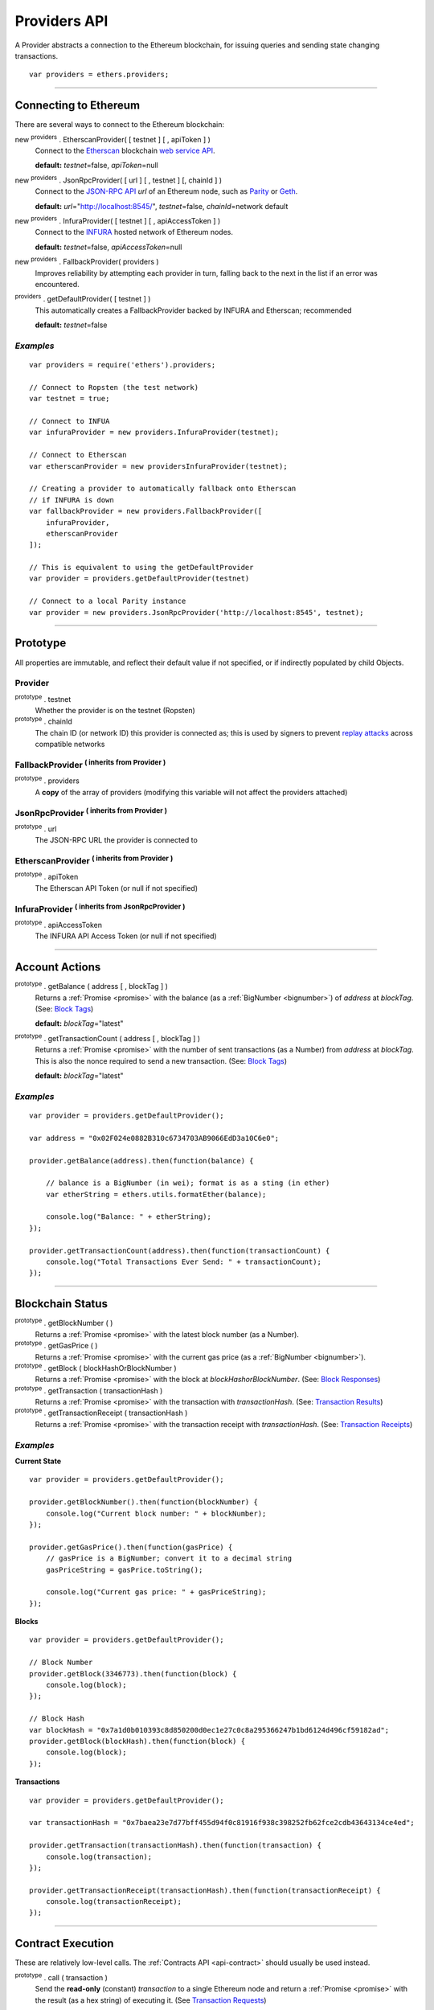 .. _api-provider:

Providers API
*************

A Provider abstracts a connection to the Ethereum blockchain, for issuing queries
and sending state changing transactions.

::

    var providers = ethers.providers;

-----

Connecting to Ethereum
======================

There are several ways to connect to the Ethereum blockchain:

new :sup:`providers` . EtherscanProvider( [ testnet ] [ , apiToken ] )
    Connect to the `Etherscan`_ blockchain `web service API <etherscan-api>`_.

    **default:** *testnet*\ =false, *apiToken*\ =null

new :sup:`providers` . JsonRpcProvider( [ url ] [ , testnet ] [, chainId ] )
    Connect to the `JSON-RPC API`_ *url* of an Ethereum node, such as `Parity`_ or `Geth`_.

    **default:** *url*\ ="http://localhost:8545/", *testnet*\ =false, *chainId*\ =network default

new :sup:`providers` . InfuraProvider( [ testnet ] [ , apiAccessToken ] )
    Connect to the `INFURA`_ hosted network of Ethereum nodes.

    **default:** *testnet*\ =false, *apiAccessToken*\ =null

new :sup:`providers` . FallbackProvider( providers )
    Improves reliability by attempting each provider in turn, falling back to the
    next in the list if an error was encountered.

:sup:`providers` . getDefaultProvider( [ testnet ] )
    This automatically creates a FallbackProvider backed by INFURA and Etherscan; recommended

    **default:** *testnet*\ =false


*Examples*
----------

::

    var providers = require('ethers').providers;

    // Connect to Ropsten (the test network)
    var testnet = true;

    // Connect to INFUA
    var infuraProvider = new providers.InfuraProvider(testnet);

    // Connect to Etherscan
    var etherscanProvider = new providersInfuraProvider(testnet);

    // Creating a provider to automatically fallback onto Etherscan
    // if INFURA is down
    var fallbackProvider = new providers.FallbackProvider([
        infuraProvider,
        etherscanProvider
    ]);

    // This is equivalent to using the getDefaultProvider
    var provider = providers.getDefaultProvider(testnet)

    // Connect to a local Parity instance
    var provider = new providers.JsonRpcProvider('http://localhost:8545', testnet);

-----

Prototype
=========

All properties are immutable, and reflect their default value if not specified, or if
indirectly populated by child Objects.

.. _provider:

Provider
--------

:sup:`prototype` . testnet
    Whether the provider is on the testnet (Ropsten)

:sup:`prototype` . chainId
    The chain ID (or network ID) this provider is connected as; this is used by
    signers to prevent `replay attacks <replay-attack>`_ across compatible networks

FallbackProvider :sup:`( inherits from Provider )`
--------------------------------------------------

:sup:`prototype` . providers
    A **copy** of the array of providers (modifying this variable will not affect
    the providers attached)

JsonRpcProvider :sup:`( inherits from Provider )`
-------------------------------------------------

:sup:`prototype` . url
    The JSON-RPC URL the provider is connected to

EtherscanProvider :sup:`( inherits from Provider )`
---------------------------------------------------

:sup:`prototype` . apiToken
    The Etherscan API Token (or null if not specified)

InfuraProvider :sup:`( inherits from JsonRpcProvider )`
-------------------------------------------------------

:sup:`prototype` . apiAccessToken
    The INFURA API Access Token (or null if not specified)

-----

Account Actions
===============

:sup:`prototype` . getBalance ( address [ , blockTag ] )
    Returns a :ref:`Promise <promise>` with the balance (as a :ref:`BigNumber <bignumber>`) of
    *address* at *blockTag*. (See: `Block Tags <blocktag>`_)

    **default:** *blockTag*\ ="latest"

:sup:`prototype` . getTransactionCount ( address [ , blockTag ] )
    Returns a :ref:`Promise <promise>` with the number of sent transactions (as a Number) from
    *address* at *blockTag*. This is also the nonce required to send a new
    transaction. (See: `Block Tags <blocktag>`_)

    **default:** *blockTag*\ ="latest"


*Examples*
----------

::

    var provider = providers.getDefaultProvider();

    var address = "0x02F024e0882B310c6734703AB9066EdD3a10C6e0";

    provider.getBalance(address).then(function(balance) {

        // balance is a BigNumber (in wei); format is as a sting (in ether)
        var etherString = ethers.utils.formatEther(balance);

        console.log("Balance: " + etherString);
    });

    provider.getTransactionCount(address).then(function(transactionCount) {
        console.log("Total Transactions Ever Send: " + transactionCount);
    });

-----

Blockchain Status
=================

:sup:`prototype` . getBlockNumber ( )
    Returns a :ref:`Promise <promise>` with the latest block number (as a Number).

:sup:`prototype` . getGasPrice ( )
    Returns a :ref:`Promise <promise>` with the current gas price (as a :ref:`BigNumber <bignumber>`).

:sup:`prototype` . getBlock ( blockHashOrBlockNumber )
    Returns a :ref:`Promise <promise>` with the block at *blockHashorBlockNumber*. (See: `Block Responses <blockresponse>`_)

:sup:`prototype` . getTransaction ( transactionHash )
    Returns a :ref:`Promise <promise>` with the transaction with *transactionHash*. (See: `Transaction Results <transactionresult>`_)

:sup:`prototype` . getTransactionReceipt ( transactionHash )
    Returns a :ref:`Promise <promise>` with the transaction receipt with *transactionHash*.
    (See: `Transaction Receipts <transactionReceipts>`_)

*Examples*
----------

**Current State**\ ::

    var provider = providers.getDefaultProvider();

    provider.getBlockNumber().then(function(blockNumber) {
        console.log("Current block number: " + blockNumber);
    });

    provider.getGasPrice().then(function(gasPrice) {
        // gasPrice is a BigNumber; convert it to a decimal string
        gasPriceString = gasPrice.toString();

        console.log("Current gas price: " + gasPriceString);
    });

**Blocks**\ ::

    var provider = providers.getDefaultProvider();

    // Block Number
    provider.getBlock(3346773).then(function(block) {
        console.log(block);
    });

    // Block Hash
    var blockHash = "0x7a1d0b010393c8d850200d0ec1e27c0c8a295366247b1bd6124d496cf59182ad";
    provider.getBlock(blockHash).then(function(block) {
        console.log(block);
    });

**Transactions**\ ::

    var provider = providers.getDefaultProvider();

    var transactionHash = "0x7baea23e7d77bff455d94f0c81916f938c398252fb62fce2cdb43643134ce4ed";

    provider.getTransaction(transactionHash).then(function(transaction) {
        console.log(transaction);
    });

    provider.getTransactionReceipt(transactionHash).then(function(transactionReceipt) {
        console.log(transactionReceipt);
    });

-----

Contract Execution
==================

These are relatively low-level calls. The :ref:`Contracts API <api-contract>` should
usually be used instead.

:sup:`prototype` . call ( transaction )
    Send the **read-only** (constant) *transaction* to a single Ethereum node and
    return a :ref:`Promise <promise>` with the result (as a hex string) of executing it.
    (See `Transaction Requests <transactionrequest>`_)

    This is free, since it does not change any state on the blockchain.

:sup:`prototype` . estimateGas ( transaction )
    Send a *transaction* to a single Ethereum node and return a :ref:`Promise <promise>` with the
    estimated amount of gas required (as a :ref:`BigNumber <bignumber>`) to send it.
    (See `Transaction Requests <transactionrequest>`_)

    This is free, but only an estimate. Providing too little gas will result in a
    transaction being rejected (while still consuming all provided gas).

:sup:`prototype` . sendTransaction ( signedTransaction )
    Send the *signedTransaction* to the **entire** Ethereum network and returns a :ref:`Promise <promise>`
    with the transaction hash.

    **This will consume gas** from the account that signed the transaction.


*Examples*
----------

::

    foobar

-----

Contract State
==============

:sup:`prototype` . getCode ( address )
    Returns a :ref:`Promise <promise>` with the bytecode (as a hex string) at  *address*.

:sup:`prototype` . getStorageAt ( address, position [ , blockTag ] )
    Returns a :ref:`Promise <promise>` with the value (as a hex string) at *address* in
    *position* at *blockTag*. (See `Block Tags <blocktag>`_)

    default: *blockTag*\ = "latest"

:sup:`prototype` . getLogs ( filter )
    Returns a :ref:`Promise <promise>` with an array (possibly empty) of the logs that
    match the *filter*. (See `Filters <filter>`_)

*Examples*
----------

::

    foobar

-----

Events
======

These methods allow management of callbacks on certain events on the blockchain
and contracts. They are largely based on the `EventEmitter API <events>`_.

:sup:`prototype` . on ( eventType, callback )
    Register a callback for any future *eventType*; see below for callback parameters

:sup:`prototype` . once ( eventType, callback)
    Register a callback for the next (and only next) *eventType*; see below for callback parameters

:sup:`prototype` . removeListener ( eventType, callback )
    Unregister the *callback* for *eventType*; if the same callback is registered
    more than once, only the first registered instance is removed

:sup:`prototype` . removeAllListeners ( eventType )
    Unregister all callbacks for *eventType*

:sup:`prototype` . listenerCount ( [ eventType ] )
    Return the number of callbacks registered for *eventType*, or if ommitted, the
    total number of callbacks registered

Event Types
-----------

"block"
    Whenever a new block is mined

    ``callback( blockNumber )``

any transaction hash
    When the coresponding transaction is mined; also see
    `Waiting for Transactions <waitForTransaction>`_

    ``callback( transaction )``

an array of topics
    When any of the topics are triggered in a block's logs; when using the
    :ref:`Contract API <api-contract>`, this is automatically handled;

    ``callback( log )``

.. _waitForTransaction:

Waiting for Transactions
------------------------

:sup:`prototype` . waitForTransaction ( transachtionHash [ , timeout ] )
    Return a Promise which returns the transaction once *transactionHash* is
    mined, with an optional *timeout* (in milliseconds)

*Examples*
----------

::

    // Get notified on every new block
    provider.on('block', function(blockNumber) {
        console.log('New Block: ' + blockNumber);
    });


    // Get notified when a transaction is mined
    provider.once(transactionHash, function(transction) {
        console.log('Transaction Minded: ' + transaction.hash);
        console.log(transaction);
    );

    // OR equivalently the waitForTransaction() returns a Promise

    provider.waitForTransaction(transactionHash).then(function(transaction) {
        console.log('Transaction Minded: ' + transaction.hash);
        console.log(transaction);
    });


    // Get notified when a contract event is logged
    provider.on([ eventTopic ], function(log) {
        console.log('Event Log');
        console.log(log);
    });

-----

Objects
=======

.. _blocktag:

Block Tag
---------

A block tag is used to uniquely identify a block's position in th blockchain:

a Number or hex string:
    Each block has a block number (eg. ``42`` or ``"0x2a``.

"latest":
    The most recently mined block.

"pending":
    The block that is currently being mined.

.. _blockresponse:

Block Responses
---------------

::

    {
        parentHash: "0x3d8182d27303d92a2c9efd294a36dac878e1a9f7cb0964fa0f789fa96b5d0667",
        hash: "0x7f20ef60e9f91896b7ebb0962a18b8defb5e9074e62e1b6cde992648fe78794b",
        number: 3346463,

        difficulty: 183765779077962,
        timestamp: 1489440489,
        nonce: "0x17060cb000d2c714",
        extraData: "0x65746865726d696e65202d20555331",

        gasLimit: utils.bigNumberify("3993225"),
        gasUsed: utils.bigNuberify("3254236"),

        miner: "0xEA674fdDe714fd979de3EdF0F56AA9716B898ec8",
        transactions: [
            "0x125d2b846de85c4c74eafb6f1b49fdb2326e22400ae223d96a8a0b26ccb2a513",
            "0x948d6e8f6f8a4d30c0bd527becbe24d15b1aba796f9a9a09a758b622145fd963",
            ... [ 49 more transaction hashes ] ...
            "0xbd141969b164ed70388f95d780864210e045e7db83e71f171ab851b2fba6b730"
        ]
    }

.. _transactionrequest:

Transaction Requests
--------------------

Any property which accepts a number may also be specified as a :ref:`BigNumber <bignumber>`
or hex string.

::

    // Example:
    {
        // Required unless deploying a contract (in which case omit)
        to: address,      // the target address

        // These are optional/meaningless for call and estimateGas
        nonce: 0,         // the transaction nonce
        gasLimit: 0,      // the maximum gas this transaction may spend
        gasPrice: 0,      // the price (in wei) per unit of gas

        // These are always optional (but for call, data is usually specified)
        data: "0x",       // extra data for the transaction, or input for call
        value: 0,         // the amount (in wei) this transaction is sending
        chainId: 3        // the network ID; usually added by a signer
    }


.. _transactionresult:

Transaction Results
-------------------

::

    // Example:
    {
        // Only available for mined transactions
        blockHash: "0x7f20ef60e9f91896b7ebb0962a18b8defb5e9074e62e1b6cde992648fe78794b",
        blockNumber: 3346463,
        transactionIndex: 51,

        // Exactly one of these will be present (send vs. deploy contract)
        creates: null,
        to: "0xc149Be1bcDFa69a94384b46A1F91350E5f81c1AB",

        // The transaction hash
        hash: "0xf517872f3c466c2e1520e35ad943d833fdca5a6739cfea9e686c4c1b3ab1022e",

        // See above (Transaction Requests) for these explained
        data: "0x",
        from: "0xEA674fdDe714fd979de3EdF0F56AA9716B898ec8",
        gasLimit: utils.bigNumberify("90000"),
        gasPrice: utils.bigNumberify("21488430592"),
        nonce: 0,
        value: utils.parseEther(1.0017071732629267),

        // The network ID (or chain ID); 0 indicates replay-attack vulnerable
        // (eg. 1 = Homestead mainnet, 3 = Ropsten testnet)
        networkId: 1,

        // The signature of the transaction
        r: "0x5b13ef45ce3faf69d1f40f9d15b0070cc9e2c92f3df79ad46d5b3226d7f3d1e8",
        s: "0x535236e497c59e3fba93b78e124305c7c9b20db0f8531b015066725e4bb31de6",
        v: 37,

        // The raw transaction
        raw: "0xf87083154262850500cf6e0083015f9094c149be1bcdfa69a94384b46a1f913" +
               "50e5f81c1ab880de6c75de74c236c8025a05b13ef45ce3faf69d1f40f9d15b0" +
               "070cc9e2c92f3df79ad46d5b3226d7f3d1e8a0535236e497c59e3fba93b78e1" +
               "24305c7c9b20db0f8531b015066725e4bb31de6"
    }

.. _transactionReceipt:

Transaction Receipts
--------------------

::

    // Example
    {
        transactionHash: "0x7dec07531aae8178e9d0b0abbd317ac3bb6e8e0fd37c2733b4e0d382ba34c5d2",

        // The block this transaction was mined into
        blockHash: "0xca1d4d9c4ac0b903a64cf3ae3be55cc31f25f81bf29933dd23c13e51c3711840",
        blockNumber: 3346629,

        // The index into this block of the transaction
        transactionIndex: 1,

        // The address of the contract (if one was created)
        contractAddress: null,

        // Gas
        cumulativeGasUsed: utils.bigNumberify("42000"),
        gasUsed: utils.bigNumberify("21000"),

        // Logs
        log: [ ],
        logsBloom: "0x00" ... [ 256 bytes of 0 ] ... "00",

        // State root
        root: "0x8a27e1f7d3e92ae1a01db5cce3e4718e04954a34e9b17c1942011a5f3a942bf4",
    }

.. _filter:

Filters
-------

Filtering on topics supports a `somewhat complicated <api-topics>`_ specification, however,
for the vast majority of filters, a single topic is usually sufficient (see the example below).

The *EtherscanProvider* only supports a single topic.

::

    // Example
    {
        // Optional; The range of blocks to limit querying (See: Block Tags above)
        fromBlock: "latest",
        toBlock: "latest",

        // Optional; An address to filter by
        address: address,

        // Optional; A (possibly nested) list of topics
        topics: [ topic1 ]
    }

-----

Provider Specific Extra API Calls
=================================

:sup:`EtherscanProvider` . getEtherPrice()
    Returns a :ref:`Promise <promise>` with the price of ether in USD.

*Examples*
----------

::

    provider.EtherscanProvider.getEtherPrice().then(function(price) {
        console.log("Ether price in USD: " + price);
    });

-----

.. _Etherscan: https://etherscan.io/apis
.. _etherscan-api: https://etherscan.io/apis
.. _INFURA: https://infura.io
.. _Parity: https://ethcore.io/parity.html
.. _Geth: https://geth.ethereum.org
.. _JSON-RPC API: https://github.com/ethereum/wiki/wiki/JSON-RPC
.. _events: https://nodejs.org/dist/latest-v6.x/docs/api/events.html
.. _replay-attack: https://github.com/ethereum/EIPs/issues/155
.. _api-topics: https://github.com/ethereum/wiki/wiki/JSON-RPC#a-note-on-specifying-topic-filters
